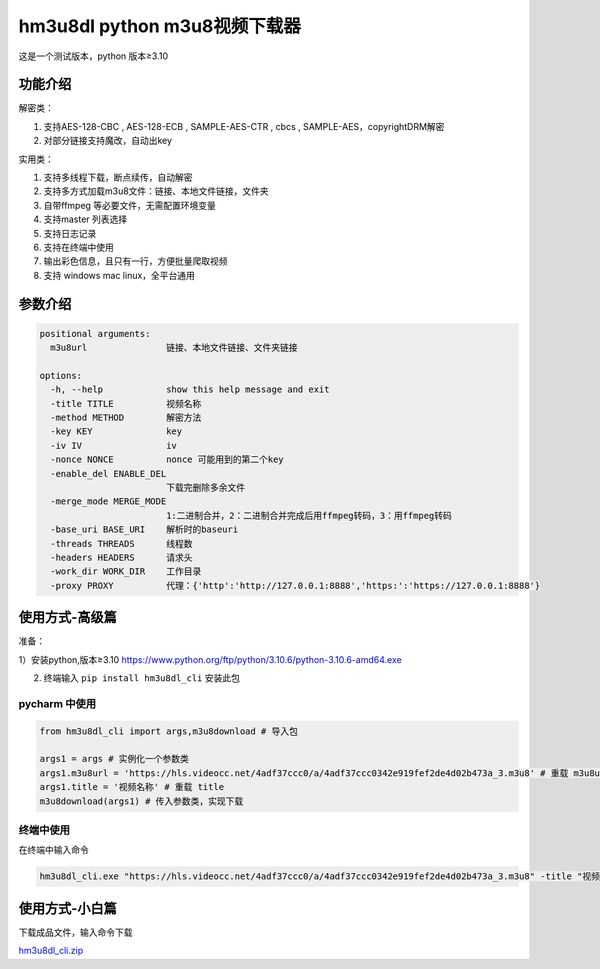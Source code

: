hm3u8dl python m3u8视频下载器
=============================

这是一个测试版本，python 版本≥3.10

功能介绍
--------

解密类：

1. 支持AES-128-CBC , AES-128-ECB , SAMPLE-AES-CTR , cbcs ,
   SAMPLE-AES，copyrightDRM解密

2. 对部分链接支持魔改，自动出key

实用类：

1. 支持多线程下载，断点续传，自动解密

2. 支持多方式加载m3u8文件：链接、本地文件链接，文件夹

3. 自带ffmpeg 等必要文件，无需配置环境变量

4. 支持master 列表选择

5. 支持日志记录

6. 支持在终端中使用

7. 输出彩色信息，且只有一行，方便批量爬取视频

8. 支持 windows mac linux，全平台通用

参数介绍
--------

.. code:: 

   positional arguments:
     m3u8url               链接、本地文件链接、文件夹链接

   options:
     -h, --help            show this help message and exit
     -title TITLE          视频名称
     -method METHOD        解密方法
     -key KEY              key
     -iv IV                iv
     -nonce NONCE          nonce 可能用到的第二个key
     -enable_del ENABLE_DEL
                           下载完删除多余文件
     -merge_mode MERGE_MODE
                           1:二进制合并，2：二进制合并完成后用ffmpeg转码，3：用ffmpeg转码
     -base_uri BASE_URI    解析时的baseuri
     -threads THREADS      线程数
     -headers HEADERS      请求头
     -work_dir WORK_DIR    工作目录
     -proxy PROXY          代理：{'http':'http://127.0.0.1:8888','https:':'https://127.0.0.1:8888'}

使用方式-高级篇
---------------

准备：

1）安装python,版本≥3.10
https://www.python.org/ftp/python/3.10.6/python-3.10.6-amd64.exe

2) 终端输入 ``pip install hm3u8dl_cli`` 安装此包

pycharm 中使用
~~~~~~~~~~~~~~

.. code:: 

   from hm3u8dl_cli import args,m3u8download # 导入包

   args1 = args # 实例化一个参数类
   args1.m3u8url = 'https://hls.videocc.net/4adf37ccc0/a/4adf37ccc0342e919fef2de4d02b473a_3.m3u8' # 重载 m3u8url
   args1.title = '视频名称' # 重载 title
   m3u8download(args1) # 传入参数类，实现下载

|image1|

终端中使用
~~~~~~~~~~

在终端中输入命令

.. code:: 

   hm3u8dl_cli.exe "https://hls.videocc.net/4adf37ccc0/a/4adf37ccc0342e919fef2de4d02b473a_3.m3u8" -title "视频名称" -key "kQ2aSmyG1FDSmzpqTso/0w=="

|image2|

使用方式-小白篇
---------------

下载成品文件，输入命令下载

`hm3u8dl_cli.zip <https://github.com/hecoter/hm3u8dl_cli/files/9274278/hm3u8dl_cli.zip>`__

.. |image1| image:: https://s1.328888.xyz/2022/08/06/u6NDy.png
   :target: https://imgloc.com/i/u6NDy
.. |image2| image:: https://s1.328888.xyz/2022/08/06/u6466.png
   :target: https://imgloc.com/i/u6466
